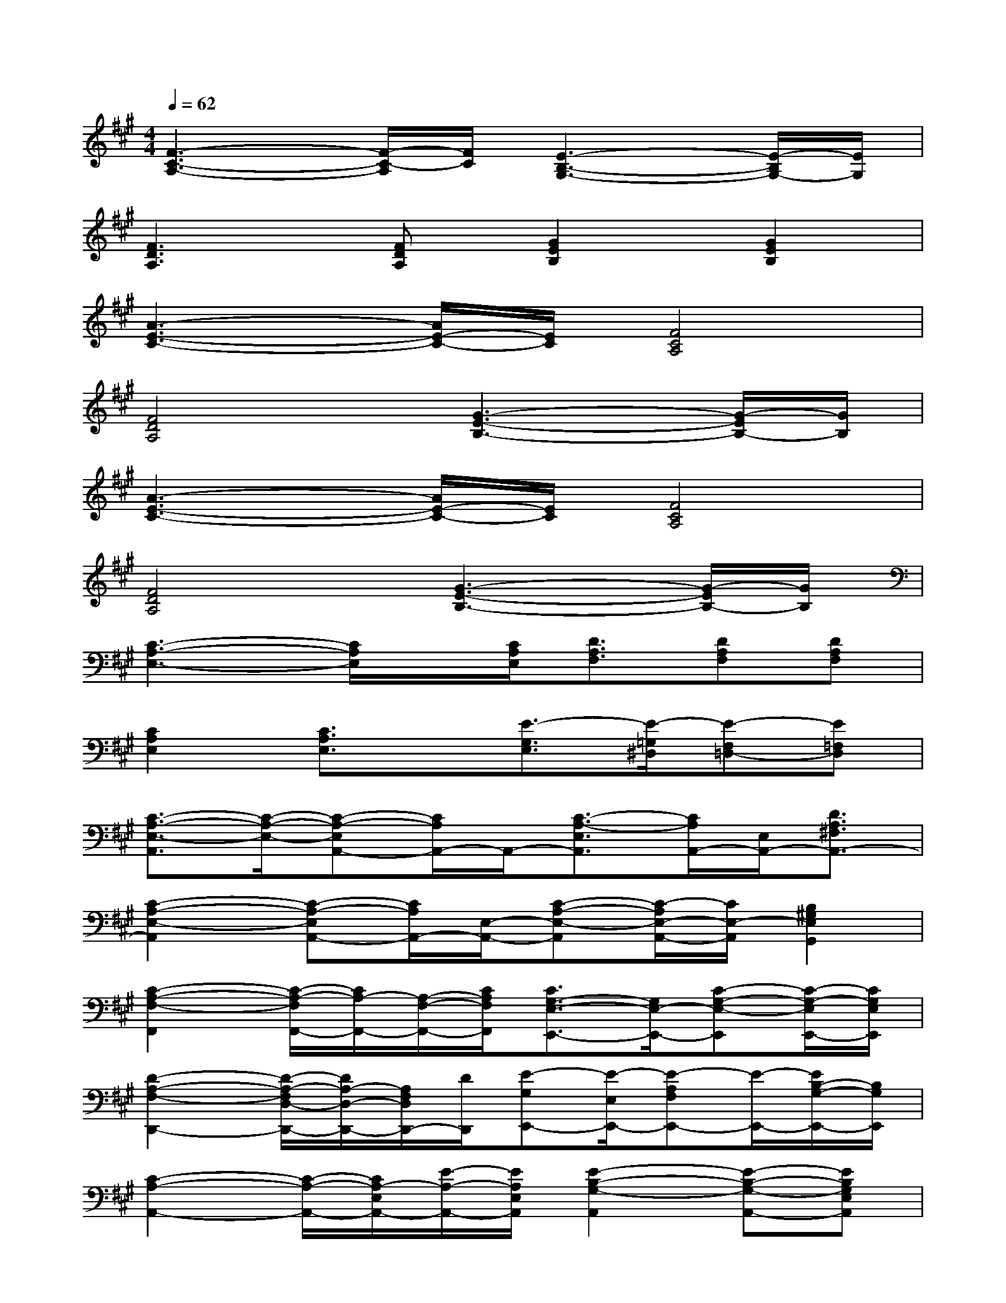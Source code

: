 X:1
T:
M:4/4
L:1/8
Q:1/4=62
K:A%3sharps
V:1
[F3-C3-A,3-][F/2-C/2-A,/2][F/2C/2][E3-B,3-G,3-][E/2-B,/2G,/2-][E/2G,/2]|
[F3D3A,3][FDA,][G2E2B,2][G2E2B,2]|
[A3-E3-C3-][A/2E/2-C/2-][E/2C/2][F4C4A,4]|
[F4D4A,4][G3-E3-B,3-][G/2-E/2B,/2-][G/2B,/2]|
[A3-E3-C3-][A/2E/2-C/2-][E/2C/2][F4C4A,4]|
[F4D4A,4][G3-E3-B,3-][G/2-E/2B,/2-][G/2B,/2]|
[C3-A,3-E,3-][C/2A,/2E,/2]x/2[C/2A,/2E,/2][D3/2A,3/2F,3/2][DA,F,][DA,F,]|
[C2A,2E,2][C3/2A,3/2E,3/2]x/2[E3/2-G,3/2E,3/2][E/2-=G,/2^D,/2][E-F,=D,-][E=F,D,]|
[C3/2-A,3/2-E,3/2-A,,3/2][C/2-A,/2-E,/2-][C-A,-E,A,,-][C/2A,/2A,,/2-]A,,/2-[C3/2-A,3/2-E,3/2A,,3/2][C/2A,/2A,,/2-][E,/2A,,/2-][D3/2A,3/2^F,3/2A,,3/2-]|
[C2-A,2-E,2-A,,2][C-A,-E,A,,-][C/2A,/2A,,/2-][E,/2-A,,/2-][C-A,-E,-A,,][C/2-A,/2E,/2-A,,/2-][C/2E,/2-A,,/2][B,2^G,2E,2G,,2]|
[C2-A,2-F,2-F,,2][C/2-A,/2-F,/2F,,/2-][C/2A,/2-F,,/2-][A,/2-F,/2-F,,/2-][C/2A,/2F,/2F,,/2][C3/2G,3/2-E,3/2-E,,3/2-][G,/2E,/2-E,,/2-][C-G,-E,-E,,][C/2-G,/2-E,/2E,,/2-][C/2G,/2E,/2E,,/2]|
[D2-A,2-F,2-D,,2-][D/2-A,/2-F,/2D,/2-D,,/2-][D/2A,/2-D,/2-D,,/2-][A,/2F,/2D,/2D,,/2-][D/2D,,/2][E-G,E,,-][E/2-E,/2E,,/2-][E-A,F,E,,-][E/2-E,,/2-][E/2B,/2-G,/2-E,,/2-][B,/2G,/2E,,/2]|
[C2-A,2-A,,2-][C/2-A,/2-A,,/2-][C/2A,/2-E,/2A,,/2-][E/2-A,/2-A,,/2-][E/2A,/2E,/2A,,/2][E2-B,2-G,2-A,,2][E-B,-G,-A,,-][EB,G,E,A,,]|
[C2-A,2-E,2-A,,2][C/2-A,/2-E,/2A,,/2-][C/2-A,/2-A,,/2-][C/2A,/2E,/2-A,,/2-][E/2-E,/2A,,/2][E3/2B,3/2-G,3/2-C,3/2-][B,/2G,/2-C,/2-][E3/2B,3/2-G,3/2-C,3/2-][B,/2G,/2C,/2]|
[C3/2-A,3/2-F,3/2-F,,3/2][C/2-A,/2-F,/2][C/2A,/2F,,/2-][F,/2-F,,/2-][CA,F,F,,][C2-G,2-E,2E,,2-][C/2-G,/2E,/2-E,,/2-][C/2-E,/2-E,,/2-][CG,E,E,,]|
[D2-A,2-F,2D,,2-][D/2-A,/2D,/2-D,,/2-][D/2F,/2-D,/2-D,,/2-][D/2-A,/2-F,/2-D,/2D,,/2][D/2A,/2F,/2D,,/2][B,3/2-G,3/2-E,,3/2-][B,/2-G,/2-E,/2-E,,/2-][E2B,2G,2E,2E,,2]